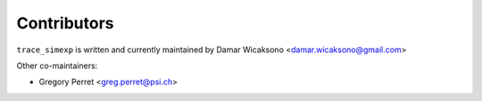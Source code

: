 Contributors
------------

``trace_simexp`` is written and currently maintained by Damar Wicaksono <damar.wicaksono@gmail.com>

Other co-maintainers:

- Gregory Perret <greg.perret@psi.ch>
